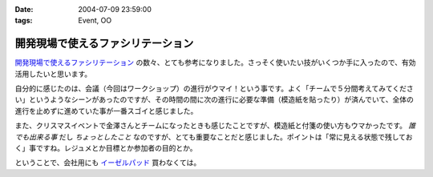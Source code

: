 :date: 2004-07-09 23:59:00
:tags: Event, OO

=============================================
開発現場で使えるファシリテーション
=============================================

`開発現場で使えるファシリテーション <http://www.objectclub.jp/event/workshop#1>`__ の数々、とても参考になりました。さっそく使いたい技がいくつか手に入ったので、有効活用したいと思います。



.. :extend type: text/plain
.. :extend:

自分的に感じたのは、会議（今回はワークショップ）の進行がウマイ！という事です。よく「チームで５分間考えてみてください」というようなシーンがあったのですが、その時間の間に次の進行に必要な準備（模造紙を貼ったり）が済んでいて、全体の進行を止めずに進めていた事が一番スゴイと感じました。

また、クリスマスイベントで金澤さんとチームになったときも感じたことですが、模造紙と付箋の使い方もウマかったです。 *誰でも出来る事* だし *ちょっとしたこと* なのですが、とても重要なことだと感じました。ポイントは「常に見える状態で残しておく」事ですね。レジュメとか目標とか参加者の目的とか。

ということで、会社用にも `イーゼルパッド <http://www.mmm.co.jp/office/post_it/body/body_pt20.html>`__ 買わなくては。

